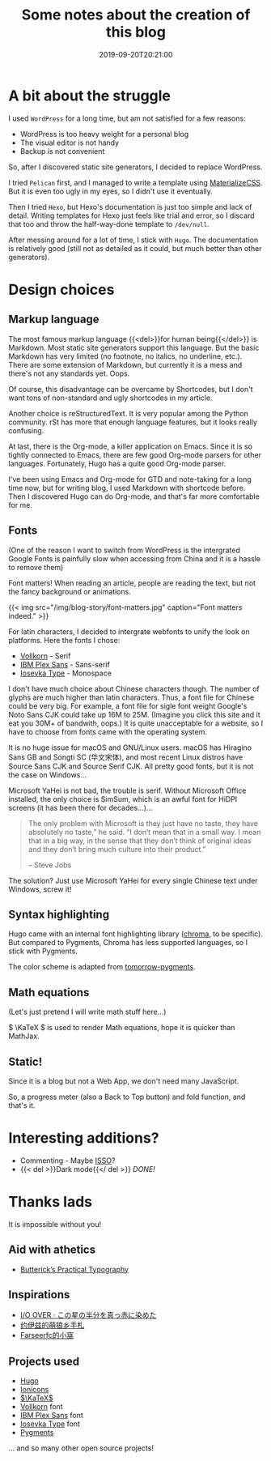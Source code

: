 #+TITLE: Some notes about the creation of this blog
#+DATE: 2019-09-20T20:21:00
#+DESCRIPTION: 🎶 And we're out of beta, we're releasing on time. 🎶
#+TAGS[]: blog
#+SERIES: Hugo
#+LICENSE: cc-sa
#+TOC: true
#+MATH: true
#+IMG: /img/blog-story/blog-v1-web.jpg

[[/img/blog-story/blog-v1-web.jpg]]

* A bit about the struggle
I used =WordPress= for a long time, but am not satisfied for a few reasons:
+ WordPress is too heavy weight for a personal blog
+ The visual editor is not handy
+ Backup is not convenient

So, after I discovered static site generators, I decided to replace WordPress.

I tried =Pelican= first, and I managed to write a template using [[https://materializecss.com/][MaterializeCSS]]. But it is even too ugly in my eyes, so I didn't use it eventually.

Then I tried =Hexo=, but Hexo's documentation is just too simple and lack of detail. Writing templates for Hexo just feels like trial and error, so I discard that too and throw the half-way-done template to ~/dev/null~.

After messing around for a lot of time, I stick with =Hugo=. The documentation is relatively good (still not as detailed as it could, but much better than other generators). 

* Design choices
** Markup language
The most famous markup language {{<del>}}for human being{{</del>}} is Markdown. Most static site generators support this language. But the basic Markdown has very limited (no footnote, no italics, no underline, etc.). There are some extension of Markdown, but currently it is a mess and there's not any standards yet. Oops.

Of course, this disadvantage can be overcame by Shortcodes, but I don't want tons of non-standard and ugly shortcodes in my article.

Another choice is reStructuredText. It is very popular among the Python community. rSt has more that enough language features, but it looks really confusing.

At last, there is the Org-mode, a killer application on Emacs. Since it is so tightly connected to Emacs, there are few good Org-mode parsers for other languages. Fortunately, Hugo has a quite good Org-mode parser.

I've been using Emacs and Org-mode for GTD and note-taking for a long time now, but for writing blog, I used Markdown with shortcode before. Then I discovered Hugo can do Org-mode, and that's far more comfortable for me.

** Fonts
(One of the reason I want to switch from WordPress is the intergrated Google Fonts is painfully slow when accessing from China and it is a hassle to remove them)

Font matters! When reading an article, people are reading the text, but not the fancy background or animations.

{{< img src="/img/blog-story/font-matters.jpg" caption="Font matters indeed." >}}

For latin characters, I decided to intergrate webfonts to unify the look on platforms. Here the fonts I chose:
+ [[http://vollkorn-typeface.com/][Vollkorn]] - Serif
+ [[https://www.ibm.com/plex][IBM Plex Sans]] - Sans-serif
+ [[https://typeof.net/Iosevka/][Iosevka Type]] - Monospace

I don't have much choice about Chinese characters though. The number of glyphs are much higher than latin characters. Thus, a font file for Chinese could be very big. For example, a font file for sigle font weight Google's Noto Sans CJK could take up 16M to 25M. (Imagine you click this site and it eat you 30M+ of bandwith, oops.) It is quite unacceptable for a website, so I have to choose from fonts came with the operating system.

It is no huge issue for macOS and GNU/Linux users. macOS has Hiragino Sans GB and Songti SC (华文宋体), and most recent Linux distros have Source Sans CJK and Source Serif CJK. All pretty good fonts, but it is not the case on Windows...

Microsoft YaHei is not bad, the trouble is serif. Without Microsoft Office installed, the only choice is SimSum, which is an awful font for HiDPI screens (it has been there for decades...)...

#+BEGIN_QUOTE
The only problem with Microsoft is they just have no taste, they have absolutely no taste,” he said. “I don’t mean that in a small way. I mean that in a big way, in the sense that they don’t think of original ideas and they don’t bring much culture into their product.”

-- Steve Jobs
#+END_QUOTE

The solution? Just use Microsoft YaHei for every single Chinese text under Windows, screw it!

** Syntax highlighting
Hugo came with an internal font highlighting library ([[https://github.com/alecthomas/chroma][chroma]], to be specific). But compared to Pygments, Chroma has less supported languages, so I stick with Pygments.

The color scheme is adapted from [[https://github.com/mozmorris/tomorrow-pygments][tomorrow-pygments]].

** Math equations
(Let's just pretend I will write math stuff here...)

\( \KaTeX \) is used to render Math equations, hope it is quicker than MathJax.

** Static!
Since it is a blog but not a Web App, we don't need many JavaScript.

So, a progress meter (also a Back to Top button) and fold function, and that's it.

* Interesting additions?
+ Commenting - Maybe [[https://posativ.org/isso][ISSO]]?
+ {{< del >}}Dark mode{{</ del >}} [[{{< ref "2-dark-mode.en.org" >}}][DONE!]]

* Thanks lads
It is impossible without you!

** Aid with athetics
+ [[https://practicaltypography.com/][Butterick’s Practical Typography]]

** Inspirations
+ [[https://ioover.net/][I/O OVER · この星の半分を真っ赤に染めた]]
+ [[https://blog.yoitsu.moe][约伊兹的萌狼乡手札]]
+ [[https://farseerfc.me/][Farseerfc的小窩]]

** Projects used
+ [[https://gohugo.io/][Hugo]]
+ [[https://ionicons.com/][Ionicons]]
+ [[https://katex.org/][\(\KaTeX\)]]
+ [[http://vollkorn-typeface.com/][Vollkorn]] font
+ [[https://www.ibm.com/plex][IBM Plex Sans]] font
+ [[https://typeof.net/Iosevka/][Iosevka Type]] font
+ [[http://pygments.org/][Pygments]]
... and so many other open source projects!
